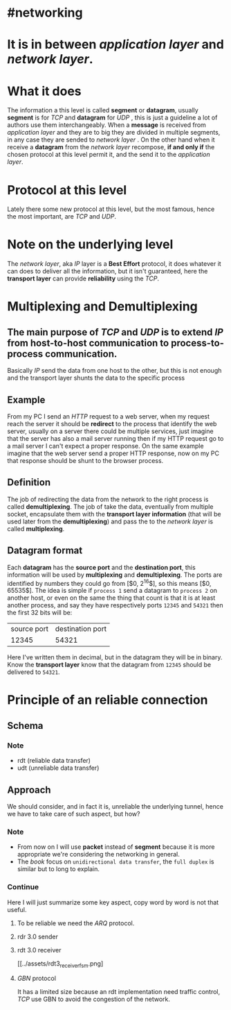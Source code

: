 * #networking
* It is in between [[application layer]] and [[network layer]].
* What it does
The information a this level is called *segment* or *datagram*, usually *segment* is for [[TCP]]  and *datagram* for [[UDP]] ,  this is just a guideline a lot of authors use them interchangeably.
When a *message* is received from [[application layer]] and they are to big they are divided in multiple segments, in any case they are sended to [[network layer]] .
On the other hand when it receive a *datagram* from the [[network layer]] recompose, *if and only if* the chosen protocol at this level permit it, and the send it to the [[application layer]].
* Protocol at this level
Lately there some new protocol at this level, but the most famous, hence the most important, are [[TCP]] and [[UDP]].
* Note on the underlying level
The [[network layer]], aka [[network layer][IP]] layer is a *Best Effort* protocol, it does whatever it can does to deliver all the information, but it isn't guaranteed, here the *transport layer* can provide *reliability* using the [[TCP]].
* Multiplexing and Demultiplexing
:PROPERTIES:
:id: 638382c2-012a-41c9-957e-c7164bf1e507
:END:
** The main purpose of [[TCP]] and [[UDP]] is to extend [[network layer][IP]] from *host-to-host* communication to *process-to-process* communication.
Basically [[network layer][IP]] send the data from one host to the other, but this is not enough and the transport layer shunts the data to the specific process
** Example
From my PC I send an [[HTTP]] request to a web server, when my request reach the server it should be *redirect* to the process that identify the web server, usually on a server there could be multiple services, just imagine that the server has also a mail server running then if my HTTP request go to a mail server I can't expect a proper response.
On the same example imagine that the web server send a proper HTTP response, now on my PC that response should be shunt to the browser process.
** Definition
The job of redirecting the data from the network to the right process is called *demultiplexing*.
The job of take the data, eventually from multiple socket, encapsulate them with the *transport layer information* (that will be used later from the *demultiplexing*) and pass the to the [[network layer]] is called *multiplexing*.
** Datagram format
[[../assets/generic_datagram_format.png]]
Each *datagram* has the *source port* and the *destination port*, this information will be used by *multiplexing* and *demultiplexing*.
The ports are identified by numbers they could go from [$0, 2^{16}$], so this means [$0, 65535$].
The idea is simple if ~process 1~ send a datagram to ~process 2~ on another host, or even on the same the thing that count is that it is at least another process, and say they have respectively ports ~12345~ and ~54321~ then the first 32 bits will be:
|source port| destination port|
|12345|54321|
Here I've written them in decimal, but in the datagram they will be in binary.
Know the *transport layer* know that the datagram from ~12345~ should be delivered to ~54321~.
* Principle of an reliable connection
** Schema
[[../assets/reliable_data_transfer_service_model_impl.png]]
*** Note
+ rdt (reliable data transfer)
+ udt (unreliable data transfer)
** Approach
We should consider, and in fact it is, unreliable the underlying tunnel, hence we have to take care of such aspect, but how?
*** Note
+ From now on I will use *packet* instead of *segment* because it is more appropriate we're considering the networking in general.
+ The [[Computer Networking a Top Down Approach][book]] focus on ~unidirectional data transfer~, the ~full duplex~ is similar but to long to explain.
*** Continue
Here I will just summarize some key aspect, copy word by word is not that useful.
**** To be reliable we need the [[ARQ]] protocol.
**** rdr 3.0 sender
[[../assets/rdt3_sender_fsm.png]]
**** rdt 3.0 receiver
[[../assets/rdt3_receiver_fsm.png]
**** [[GBN]] protocol
It has a limited size because an rdt implementation need traffic control, [[TCP]] use GBN to avoid the congestion of the network.